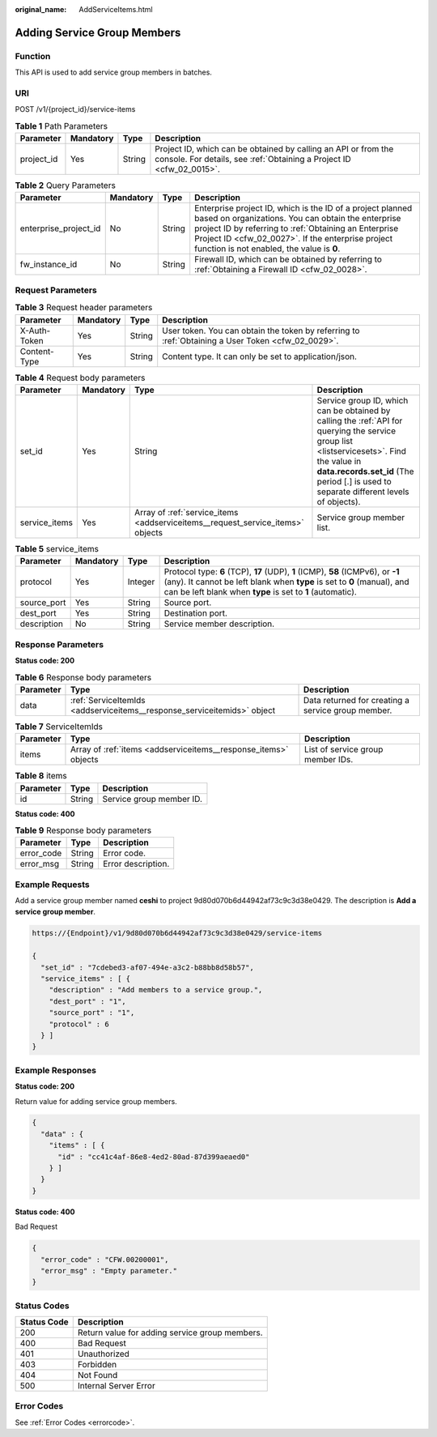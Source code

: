:original_name: AddServiceItems.html

.. _AddServiceItems:

Adding Service Group Members
============================

Function
--------

This API is used to add service group members in batches.

URI
---

POST /v1/{project_id}/service-items

.. table:: **Table 1** Path Parameters

   +------------+-----------+--------+----------------------------------------------------------------------------------------------------------------------------------------+
   | Parameter  | Mandatory | Type   | Description                                                                                                                            |
   +============+===========+========+========================================================================================================================================+
   | project_id | Yes       | String | Project ID, which can be obtained by calling an API or from the console. For details, see :ref:`Obtaining a Project ID <cfw_02_0015>`. |
   +------------+-----------+--------+----------------------------------------------------------------------------------------------------------------------------------------+

.. table:: **Table 2** Query Parameters

   +-----------------------+-----------+--------+------------------------------------------------------------------------------------------------------------------------------------------------------------------------------------------------------------------------------------------------------------------------------+
   | Parameter             | Mandatory | Type   | Description                                                                                                                                                                                                                                                                  |
   +=======================+===========+========+==============================================================================================================================================================================================================================================================================+
   | enterprise_project_id | No        | String | Enterprise project ID, which is the ID of a project planned based on organizations. You can obtain the enterprise project ID by referring to :ref:`Obtaining an Enterprise Project ID <cfw_02_0027>`. If the enterprise project function is not enabled, the value is **0**. |
   +-----------------------+-----------+--------+------------------------------------------------------------------------------------------------------------------------------------------------------------------------------------------------------------------------------------------------------------------------------+
   | fw_instance_id        | No        | String | Firewall ID, which can be obtained by referring to :ref:`Obtaining a Firewall ID <cfw_02_0028>`.                                                                                                                                                                             |
   +-----------------------+-----------+--------+------------------------------------------------------------------------------------------------------------------------------------------------------------------------------------------------------------------------------------------------------------------------------+

Request Parameters
------------------

.. table:: **Table 3** Request header parameters

   +--------------+-----------+--------+---------------------------------------------------------------------------------------------------+
   | Parameter    | Mandatory | Type   | Description                                                                                       |
   +==============+===========+========+===================================================================================================+
   | X-Auth-Token | Yes       | String | User token. You can obtain the token by referring to :ref:`Obtaining a User Token <cfw_02_0029>`. |
   +--------------+-----------+--------+---------------------------------------------------------------------------------------------------+
   | Content-Type | Yes       | String | Content type. It can only be set to application/json.                                             |
   +--------------+-----------+--------+---------------------------------------------------------------------------------------------------+

.. table:: **Table 4** Request body parameters

   +---------------+-----------+--------------------------------------------------------------------------------+--------------------------------------------------------------------------------------------------------------------------------------------------------------------------------------------------------------------------------------+
   | Parameter     | Mandatory | Type                                                                           | Description                                                                                                                                                                                                                          |
   +===============+===========+================================================================================+======================================================================================================================================================================================================================================+
   | set_id        | Yes       | String                                                                         | Service group ID, which can be obtained by calling the :ref:`API for querying the service group list <listservicesets>`. Find the value in **data.records.set_id** (The period [.] is used to separate different levels of objects). |
   +---------------+-----------+--------------------------------------------------------------------------------+--------------------------------------------------------------------------------------------------------------------------------------------------------------------------------------------------------------------------------------+
   | service_items | Yes       | Array of :ref:`service_items <addserviceitems__request_service_items>` objects | Service group member list.                                                                                                                                                                                                           |
   +---------------+-----------+--------------------------------------------------------------------------------+--------------------------------------------------------------------------------------------------------------------------------------------------------------------------------------------------------------------------------------+

.. _addserviceitems__request_service_items:

.. table:: **Table 5** service_items

   +-------------+-----------+---------+----------------------------------------------------------------------------------------------------------------------------------------------------------------------------------------------------------------------------+
   | Parameter   | Mandatory | Type    | Description                                                                                                                                                                                                                |
   +=============+===========+=========+============================================================================================================================================================================================================================+
   | protocol    | Yes       | Integer | Protocol type: **6** (TCP), **17** (UDP), **1** (ICMP), **58** (ICMPv6), or **-1** (any). It cannot be left blank when **type** is set to **0** (manual), and can be left blank when **type** is set to **1** (automatic). |
   +-------------+-----------+---------+----------------------------------------------------------------------------------------------------------------------------------------------------------------------------------------------------------------------------+
   | source_port | Yes       | String  | Source port.                                                                                                                                                                                                               |
   +-------------+-----------+---------+----------------------------------------------------------------------------------------------------------------------------------------------------------------------------------------------------------------------------+
   | dest_port   | Yes       | String  | Destination port.                                                                                                                                                                                                          |
   +-------------+-----------+---------+----------------------------------------------------------------------------------------------------------------------------------------------------------------------------------------------------------------------------+
   | description | No        | String  | Service member description.                                                                                                                                                                                                |
   +-------------+-----------+---------+----------------------------------------------------------------------------------------------------------------------------------------------------------------------------------------------------------------------------+

Response Parameters
-------------------

**Status code: 200**

.. table:: **Table 6** Response body parameters

   +-----------+-------------------------------------------------------------------------+----------------------------------------------------+
   | Parameter | Type                                                                    | Description                                        |
   +===========+=========================================================================+====================================================+
   | data      | :ref:`ServiceItemIds <addserviceitems__response_serviceitemids>` object | Data returned for creating a service group member. |
   +-----------+-------------------------------------------------------------------------+----------------------------------------------------+

.. _addserviceitems__response_serviceitemids:

.. table:: **Table 7** ServiceItemIds

   +-----------+-----------------------------------------------------------------+-----------------------------------+
   | Parameter | Type                                                            | Description                       |
   +===========+=================================================================+===================================+
   | items     | Array of :ref:`items <addserviceitems__response_items>` objects | List of service group member IDs. |
   +-----------+-----------------------------------------------------------------+-----------------------------------+

.. _addserviceitems__response_items:

.. table:: **Table 8** items

   ========= ====== ========================
   Parameter Type   Description
   ========= ====== ========================
   id        String Service group member ID.
   ========= ====== ========================

**Status code: 400**

.. table:: **Table 9** Response body parameters

   ========== ====== ==================
   Parameter  Type   Description
   ========== ====== ==================
   error_code String Error code.
   error_msg  String Error description.
   ========== ====== ==================

Example Requests
----------------

Add a service group member named **ceshi** to project 9d80d070b6d44942af73c9c3d38e0429. The description is **Add a service group member**.

.. code-block::

   https://{Endpoint}/v1/9d80d070b6d44942af73c9c3d38e0429/service-items

   {
     "set_id" : "7cdebed3-af07-494e-a3c2-b88bb8d58b57",
     "service_items" : [ {
       "description" : "Add members to a service group.",
       "dest_port" : "1",
       "source_port" : "1",
       "protocol" : 6
     } ]
   }

Example Responses
-----------------

**Status code: 200**

Return value for adding service group members.

.. code-block::

   {
     "data" : {
       "items" : [ {
         "id" : "cc41c4af-86e8-4ed2-80ad-87d399aeaed0"
       } ]
     }
   }

**Status code: 400**

Bad Request

.. code-block::

   {
     "error_code" : "CFW.00200001",
     "error_msg" : "Empty parameter."
   }

Status Codes
------------

=========== ==============================================
Status Code Description
=========== ==============================================
200         Return value for adding service group members.
400         Bad Request
401         Unauthorized
403         Forbidden
404         Not Found
500         Internal Server Error
=========== ==============================================

Error Codes
-----------

See :ref:`Error Codes <errorcode>`.
